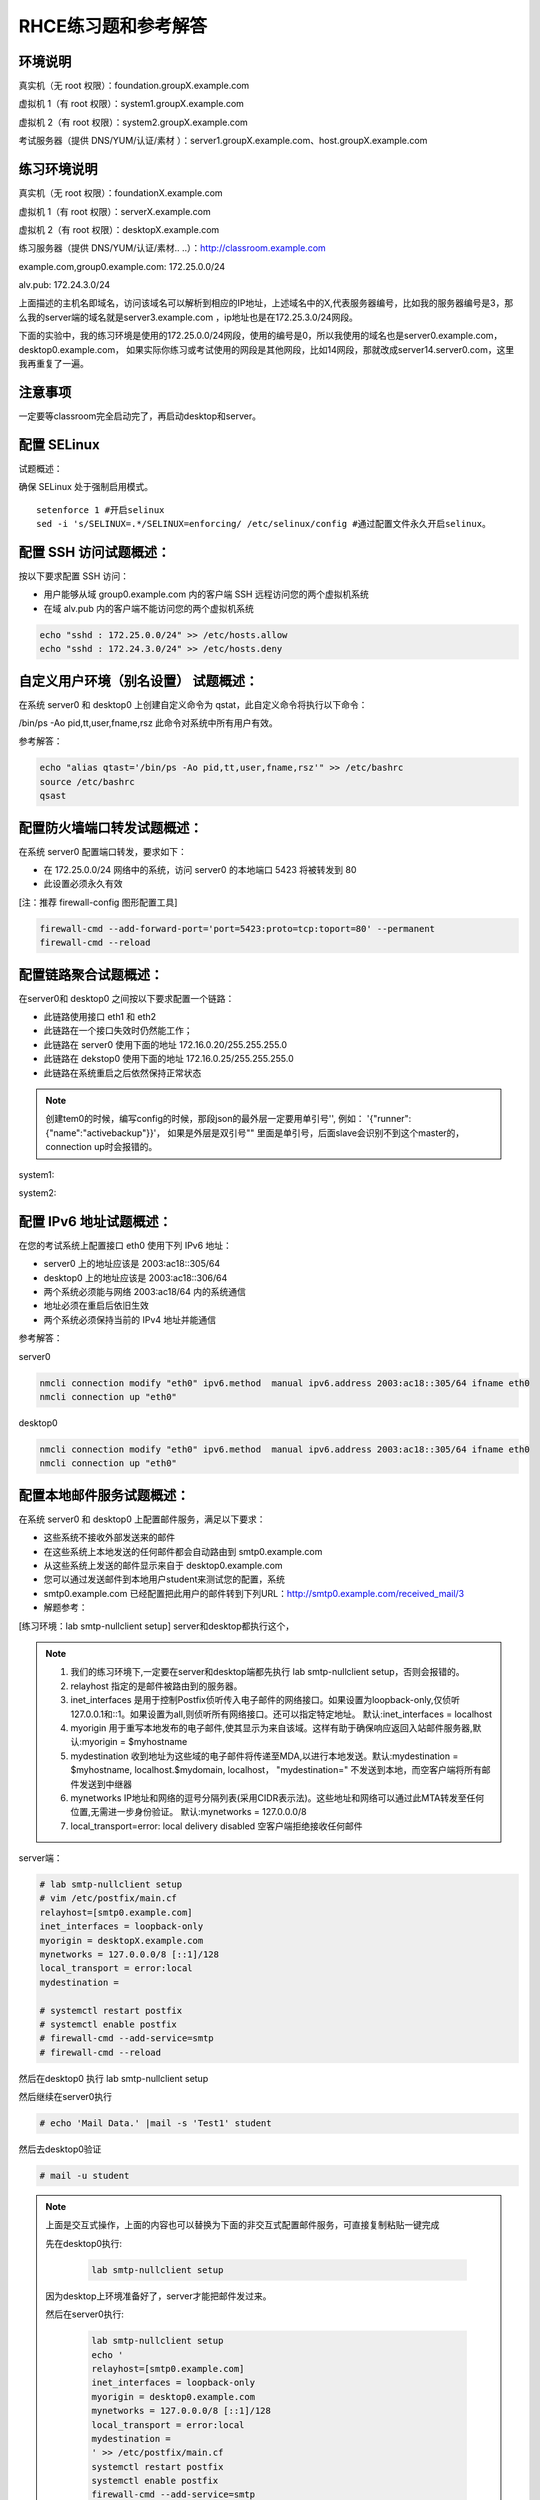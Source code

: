 RHCE练习题和参考解答
##############################


环境说明
================

真实机（无 root 权限）：foundation.groupX.example.com

虚拟机 1（有 root 权限）：system1.groupX.example.com

虚拟机 2（有 root 权限）：system2.groupX.example.com

考试服务器（提供 DNS/YUM/认证/素材	）：server1.groupX.example.com、host.groupX.example.com

练习环境说明
==================

真实机（无 root 权限）：foundationX.example.com

虚拟机 1（有 root 权限）：serverX.example.com

虚拟机 2（有 root 权限）：desktopX.example.com

练习服务器（提供 DNS/YUM/认证/素材.. ..）：http://classroom.example.com

example.com,group0.example.com: 172.25.0.0/24

alv.pub:    172.24.3.0/24

上面描述的主机名即域名，访问该域名可以解析到相应的IP地址，上述域名中的X,代表服务器编号，比如我的服务器编号是3，那么我的server端的域名就是server3.example.com ，ip地址也是在172.25.3.0/24网段。

下面的实验中，我的练习环境是使用的172.25.0.0/24网段，使用的编号是0，所以我使用的域名也是server0.example.com， desktop0.example.com， 如果实际你练习或考试使用的网段是其他网段，比如14网段，那就改成server14.server0.com，这里我再重复了一遍。

注意事项
===========

一定要等classroom完全启动完了，再启动desktop和server。

配置 SELinux
=================

试题概述：

确保 SELinux 处于强制启用模式。

::

    setenforce 1 #开启selinux
    sed -i 's/SELINUX=.*/SELINUX=enforcing/ /etc/selinux/config #通过配置文件永久开启selinux。


配置 SSH 访问试题概述：
===========================

按以下要求配置 SSH 访问：

- 用户能够从域 group0.example.com 内的客户端 SSH 远程访问您的两个虚拟机系统
- 在域 alv.pub 内的客户端不能访问您的两个虚拟机系统

.. code-block:: bash

    echo "sshd : 172.25.0.0/24" >> /etc/hosts.allow
    echo "sshd : 172.24.3.0/24" >> /etc/hosts.deny



自定义用户环境（别名设置） 试题概述：
==============================================


在系统 server0 和 desktop0 上创建自定义命令为 qstat，此自定义命令将执行以下命令：

/bin/ps -Ao pid,tt,user,fname,rsz 此命令对系统中所有用户有效。

参考解答：

.. code-block:: bash

    echo "alias qtast='/bin/ps -Ao pid,tt,user,fname,rsz'" >> /etc/bashrc
    source /etc/bashrc
    qsast


配置防火墙端口转发试题概述：
==============================================

在系统 server0 配置端口转发，要求如下：

- 在 172.25.0.0/24 网络中的系统，访问 server0 的本地端口 5423 将被转发到 80

- 此设置必须永久有效

[注：推荐 firewall-config 图形配置工具]

.. code-block:: bash

    firewall-cmd --add-forward-port='port=5423:proto=tcp:toport=80' --permanent
    firewall-cmd --reload

配置链路聚合试题概述：
==============================================

在server0和 desktop0 之间按以下要求配置一个链路：

- 此链路使用接口 eth1 和 eth2
- 此链路在一个接口失效时仍然能工作；
- 此链路在 server0 使用下面的地址 172.16.0.20/255.255.255.0
- 此链路在 dekstop0 使用下面的地址 172.16.0.25/255.255.255.0
- 此链路在系统重启之后依然保持正常状态

.. note::

    创建tem0的时候，编写config的时候，那段json的最外层一定要用单引号'', 例如： '{"runner":{"name":"activebackup"}}'， 如果是外层是双引号"" 里面是单引号，后面slave会识别不到这个master的，connection up时会报错的。


system1:

.. code-block:: bash
    :linenos:

    ##建立新的聚合连
    nmcli connection add con-name team0 type team ifname team0 config '{"runner":{"name":"activebackup"}}'
    ##指定成员网卡 1
    nmcli connection add con-name team0-p1 type team-slave ifname eth1 master team0
    ##指定成员网卡 2
    nmcli connection add con-name team0-p2 type team-slave ifname eth2 master team0
    ##为聚合连接配置 IP 地址
    nmcli  connection modify team0 ipv4.method manual ipv4.address "172.16.0.20/24"
    ##激活聚合连
    nmcli connection up team0
    ## 激活成员连接1（备用)
    nmcli connection up team0-p1
    ## 激活成员连接 2（备用)
    nmcli connection up team0-p2
    teamdctl team0 state

system2:



.. code-block:: bash
    :linenos:

    ##建立新的聚合连
    nmcli connection add con-name team0 type team ifname team0 config '{"runner":{"name":"activebackup"}}'
    ##指定成员网卡 1
    nmcli connection add con-name team0-p1 type team-slave ifname eth1 master team0
    ##指定成员网卡 2
    nmcli connection add con-name team0-p2 type team-slave ifname eth2 master team0
    ##为聚合连接配置 IP 地址
    nmcli  connection modify team0 ipv4.method manual ipv4.address "172.16.0.25/24"
    ##激活聚合连
    nmcli connection up team0
    ## 激活成员连接1（备用)
    nmcli connection up team0-p1
    ## 激活成员连接 2（备用)
    nmcli connection up team0-p2
    teamdctl team0 state



配置 IPv6 地址试题概述：
==============================================

在您的考试系统上配置接口 eth0 使用下列 IPv6 地址：

- server0 上的地址应该是 2003:ac18::305/64
- desktop0 上的地址应该是 2003:ac18::306/64
- 两个系统必须能与网络 2003:ac18/64 内的系统通信
- 地址必须在重启后依旧生效
- 两个系统必须保持当前的 IPv4 地址并能通信


参考解答：


server0

.. code-block:: bash

    nmcli connection modify "eth0" ipv6.method  manual ipv6.address 2003:ac18::305/64 ifname eth0
    nmcli connection up "eth0"

desktop0

.. code-block:: bash

    nmcli connection modify "eth0" ipv6.method  manual ipv6.address 2003:ac18::305/64 ifname eth0
    nmcli connection up "eth0"


配置本地邮件服务试题概述：
==============================================

在系统 server0 和 desktop0 上配置邮件服务，满足以下要求：

- 这些系统不接收外部发送来的邮件
- 在这些系统上本地发送的任何邮件都会自动路由到 smtp0.example.com
- 从这些系统上发送的邮件显示来自于 desktop0.example.com
- 您可以通过发送邮件到本地用户student来测试您的配置，系统
- smtp0.example.com	已经配置把此用户的邮件转到下列URL：http://smtp0.example.com/received_mail/3

- 解题参考：

[练习环境：lab smtp-nullclient setup] server和desktop都执行这个，

.. note::

    #. 我们的练习环境下,一定要在server和desktop端都先执行 lab smtp-nullclient setup，否则会报错的。
    #. relayhost 指定的是邮件被路由到的服务器。
    #. inet_interfaces 是用于控制Postfix侦听传入电子邮件的网络接口。如果设置为loopback-only,仅侦听127.0.0.1和::1。如果设置为all,则侦听所有网络接口。还可以指定特定地址。 默认:inet_interfaces = localhost
    #. myorigin 用于重写本地发布的电子邮件,使其显示为来自该域。这样有助于确保响应返回入站邮件服务器,默认:myorigin = $myhostname
    #. mydestination  收到地址为这些域的电子邮件将传递至MDA,以进行本地发送。默认:mydestination = $myhostname, localhost.$mydomain, localhost， "mydestination=" 不发送到本地，而空客户端将所有邮件发送到中继器
    #. mynetworks IP地址和网络的逗号分隔列表(采用CIDR表示法)。这些地址和网络可以通过此MTA转发至任何位置,无需进一步身份验证。 默认:mynetworks = 127.0.0.0/8
    #. local_transport=error: local delivery disabled 空客户端拒绝接收任何邮件

server端：

.. code-block:: bash

    # lab smtp-nullclient setup
    # vim /etc/postfix/main.cf
    relayhost=[smtp0.example.com]
    inet_interfaces = loopback-only
    myorigin = desktopX.example.com
    mynetworks = 127.0.0.0/8 [::1]/128
    local_transport = error:local
    mydestination =

    # systemctl restart postfix
    # systemctl enable postfix
    # firewall-cmd --add-service=smtp
    # firewall-cmd --reload

然后在desktop0 执行 lab smtp-nullclient setup

然后继续在server0执行

.. code-block:: bash

    # echo 'Mail Data.' |mail -s 'Test1' student

然后去desktop0验证

.. code-block:: bash

    # mail -u student

.. note::

    上面是交互式操作，上面的内容也可以替换为下面的非交互式配置邮件服务，可直接复制粘贴一键完成

    先在desktop0执行:

        .. code-block:: bash

            lab smtp-nullclient setup

    因为desktop上环境准备好了，server才能把邮件发过来。


    然后在server0执行:

        .. code-block:: bash

            lab smtp-nullclient setup
            echo '
            relayhost=[smtp0.example.com]
            inet_interfaces = loopback-only
            myorigin = desktop0.example.com
            mynetworks = 127.0.0.0/8 [::1]/128
            local_transport = error:local
            mydestination =
            ' >> /etc/postfix/main.cf
            systemctl restart postfix
            systemctl enable postfix
            firewall-cmd --add-service=smtp
            firewall-cmd --reload
            echo 'Mail Data.' |mail -s 'Test1' student
            echo 'done'

    最后在desktop端验证，看邮件有没有收到：

        .. code-block:: bash

            mail -u student




通过 Samba 发布共享目录试题概述：
==============================================

在 system1 上通过 SMB 共享/common 目录：

- 您的 SMB 服务器必须是 STAFF 工作组的一个成员
- 共享名必须为 common
- 只有 group0.example.com 域内的客户端可以访问 common 共享
- common 必须是可以浏览的
- 用户 harry 必须能够读取共享中的内容，如果需要的话，验证的密码是 redhat


- 解题参考：

.. code-block:: bash

    yum install samba -y
    mkdir -p /common
    setsebool -P samba_export_all_rw=on  ##取消selinux限制
    semanage fcontext -a -t samba_share_t '/common(/.*)?'
    restorecon -R /common/
    useradd harry ； pdbedit -a harry ##启用共享账号并设置redhat
    vim /etc/samba/smb.conf
    [global]
        workgroup = STAFF
    [common]
        path = /common
        hosts allow = 172.25.0.0/24

    systemctl restart smb nmb
    systemctl enable smb nmb
    firewall-cmd --permanent --add-service=samba
    firewall-cmd --reload
    echo 'done'


.. note::

    上面是交互式操作，上面的内容也可以替换为下面的非交互式配置samba，可直接复制粘贴一键完成

    ::

        yum install samba expect -y >/dev/null
        mkdir -p /common
        semanage fcontext -a -t samba_share_t '/common(/.*)?'
        restorecon -R /common/
        setsebool -P samba_export_all_rw=on  ##取消selinux限制
        useradd harry;
        expect <<eof
        spawn pdbedit -a harry
        expect "password:"
        send "redhat\n"
        expect "new password:"
        send "redhat\n"
        expect eof
        eof
        sed -i 's/MYGROUP/STAFF/' /etc/samba/smb.conf
        echo '
        [common]
            path = /common
            hosts allow = 172.25.0.0/24
        ' >> /etc/samba/smb.conf
        systemctl restart smb nmb
        systemctl enable smb nmb
        firewall-cmd --permanent --add-service=samba
        firewall-cmd --reload
        echo 'done'

- 客户端验证

    在desktop0上操作

.. code-block:: bash

    yum install samba-client cifs-utils -y >/dev/null
    mkdir -p /common
    mount //server0/common /common -o user=harry,password=redhat
    [ $? -eq 0 ] && df /common && echo 'success' || echo 'failed!'
    echo 'done'



配置多用户 Samba 挂载试题概述：
==============================================

在 system1 通过 SMB 共享目录/devops，并满足以下要求：

- 共享名为 devops
- 共享目录 devops 只能被 groupX.example.com 域中的客户端使用
- 共享目录 devops 必须可以被浏览
- 用户 kenji 必须能以读的方式访问此共享，该问密码是 redhat
- 用户 chihiro 必须能以读写的方式访问此共享，访问密码是 redhat
- 此共享永久挂载在 desktop0.groupX.example.com 上的/mnt/dev 目录，并使用用户kenji 作为认证，任何用户可以通过用户 chihiro 来临时获取写的权限


解题参考：

.. code-block:: bash

    [root@serverX ~]# mkdir /devops
    [root@serverX ~]# useradd kenji ; pdbedit -a kenji
    [root@serverX ~]# useradd chihiro; pdbedit -a chihiro
    [root@serverX ~]# setfacl -m u:chihiro:rwx /devops/
    [root@serverX ~]# semanage fcontext -a -t samba_share_t '/devops(/.*)?'
    [root@serverX ~]# restorecon -R /devops/
    [root@serverX ~]# vim /etc/samba/smb.conf
    [devops]
        path = /devops
        write list = chihiro
        valid users = kenji,chihiro
        hosts allow = 172.25.0.0/24 //只允许指定网域访问
    [root@serverX ~]# systemctl restart smb


.. note::

    上面是交互式操作，上面的内容也可以替换为下面的非交互式一键命令：

    ::

        yum install samba expect -y &>/dev/null
        mkdir /devops
        useradd kenji
        useradd chihiro
        setfacl -m u:chihiro:rwx /devops/
        setfacl -m u:chihiro:rwx /devops/
        semanage fcontext -a -t samba_share_t '/devops(/.*)?'
        restorecon -R /devops/
        expect <<eof
        spawn pdbedit -a kenji
        expect "password:"
        send "redhat\n"
        expect "new password:"
        send "redhat\n"
        expect eof
        eof
        expect <<eof
        spawn pdbedit -a chihiro
        expect "password:"
        send "redhat\n"
        expect "new password:"
        send "redhat\n"
        expect eof
        eof
        echo '
        [devops]
            path = /devops
            write list = chihiro
            valid users = kenji,chihiro
            hosts allow = 172.25.0.0/24
        ' >> /etc/samba/smb.conf
        firewall-cmd --permanent --add-service=samba
        firewall-cmd --reload
        systemctl restart smb nmb
        systemctl enable smb nmb
        echo 'done'

然后在客户端desktop0上:

.. code-block:: bash

    [root@desktopX ~]# yum -y install samba-client cifs-utils >/dev/null
    [root@desktopX ~]# mkdir -p /mnt/dev
    [root@desktopX ~]# vim /etc/fstab
    //server0.example.com/devops    /mnt/dev    cifs username=kenji,password=redhat,multiuser,sec=ntlmssp,_netdev 0 0
    [root@desktopX ~]# mount -a

.. note::

    上面是交互式操作，上面的内容也可以替换为下面的非交互式一键执行命令：

    .. code-block:: bash

        yum -y install samba-client cifs-utils &>/dev/null
        mkdir -p /mnt/dev
        echo '//server0.example.com/devops    /mnt/dev    cifs username=kenji,password=redhat,multiuser,sec=ntlmssp,_netdev 0 0' >> /etc/fstab
        mount -a
        df
        echo 'done'


验证多用户访问（在 desktop0 上）：chihiro 可读写，

.. code-block:: bash

    yum install expect -y >/dev/null
    useradd user1
    su - user1
    touch /mnt/dev/alvin  #确认当前没有权限
    expect <<eof
    spawn cifscreds add -u chihiro server0
    expect "Password:"
    send "redhat\n"
    expect eof
    eof
    sleep 4
    touch /mnt/dev/alvin  #确认当前是否有权限
    ll /mnt/dev/alvin



配置 NFS 共享服务试题概述：
==============================================


在 system1 配置 NFS 服务，要求如下：

- 以只读的方式共享目录/public，同时只能被 groupX.example.com 域中的系统访问
- 以读写的方式共享目录/protected，能被 groupX.example.com 域中的系统访问
- 访问/protected 需要通过 Kerberos 安全加密，您可以使用下面 URL 提供的密钥： http://classroom.example.com/pub/keytabs/server0.keytab
- 目录/protected 应该包含名为 project 拥有人为 ldapuser0 的子目录
- 用户 ldapuser0 能以读写方式访问/protected/project

server0:

.. code-block:: bash

    [root@server0 ~]# lab nfskrb5 setup   #练习环境
    [root@server0 ~]# mkdir /public
    [root@server0 ~]# mkdir -p /protected/project
    [root@server0 ~]# chown ldapuser0 /protected/project
    [root@server0 ~]# vim /etc/exports
    /public 172.25.0.0/24(ro,sync)
    /protected 172.25.0.0/24(rw,sync,sec=krb5p)
    [root@server0 ~]# wget -O /etc/krb5.keytab http://classroom.example.com/pub/keytabs/server0.keytab
    [root@server0 ~]# vim /etc/sysconfig/nfs
    RPCNFSDARGS="-V 4.2"
    [root@server0 ~]# firewall-cmd --permanent --add-service=nfs
    success
    [root@server0 ~]# firewall-cmd --permanent --add-service=mountd
    success
    [root@server0 ~]# firewall-cmd --permanent --add-service=rpc-bind
    success
    [root@server0 ~]# firewall-cmd --reload
    success
    [root@server0 ~]# systemctl restart nfs-server nfs-secure-server
    [root@server0 ~]# systemctl enable nfs-server nfs-secure-server
    [root@server0 ~]# exportfs -ra
    [root@server0 ~]# showmount -e
    Export list for server0.example.com:
    /protected 172.25.0.0/24
    /public 172.25.0.0/24


.. note::

    上面是交互式操作，上面的内容也可以替换为以下命令，复制粘贴一次性全部完成

    .. code-block:: bash

        lab nfskrb5 setup
        mkdir /public
        mkdir -p /protected/project
        chown ldapuser0 /protected/project
        echo '/public 172.25.0.0/24(ro,sync)' > /etc/exports
        echo '/protected 172.25.0.0/24(rw,sync,sec=krb5p)' >> /etc/exports
        wget -q -O /etc/krb5.keytab http://classroom.example.com/pub/keytabs/server0.keytab
        sed  -i 's/RPCNFSDARGS=.*/RPCNFSDARGS="-V 4.2"/' /etc/sysconfig/nfs
        firewall-cmd --permanent --add-service=nfs
        firewall-cmd --permanent --add-service=mountd
        firewall-cmd --permanent --add-service=rpc-bind
        firewall-cmd --reload
        systemctl enable nfs-server nfs-secure-server
        systemctl start nfs-server nfs-secure-server
        echo 'done'

挂载 NFS 共享试题概述：
==============================================

在 desktop0 上挂载一个来自 system1.goup3.exmaple.com 的共享，并符合下列要求：

- /public 挂载在下面的目录上/mnt/nfsmount
- /protected 挂载在下面的目录上/mnt/nfssecure 并使用安全的方式，密钥下载 URL： http://classroom.example.com/pub/keytabs/desktop0.keytab
- 用户 ldapuser0 能够在/mnt/nfssecure/project 上创建文件
- 这些文件系统在系统启动时自动挂载

ldapuser0的密码是 kerberos

desktop0:

.. code-block:: bash

    [root@desktop0 ~]# lab nfskrb5 setup  #练习环境
    [root@desktop0 ~]# showmount -e 172.25.0.11
    Export list for 172.25.0.11:
    /protected 172.25.0.0/24
    /public 172.25.0.0/24
    [root@desktop0 ~]# wget -O /etc/krb5.keytab http://classroom.example.com/pub/keytabs/desktop0.keytab
    [root@desktop0 ~]# systemctl restart nfs-secure
    [root@desktop0 ~]# systemctl enable nfs-secure
    ln -s '/usr/lib/systemd/system/nfs-secure.service' '/etc/systemd/system/nfs.target.wants/nfs-secure.service'
    [root@desktop0 ~]# mkdir -p /mnt/nfsmount
    [root@desktop0 ~]# mkdir -p /mnt/nfssecure
    [root@desktop0 ~]# vim /etc/fstab
    172.25.0.11:/public /mnt/nfsmount nfs defaults,_netdev 0 0
    172.25.0.11:/protected /mnt/nfssecure nfs defaults,sec=krb5p,v4.2,_netdev 0 0
    [root@desktop0 ~]# mount -a
    [root@desktop0 ~]# df -Th
    [root@desktop0 ~]# su - ldapuser0   #验证ldapuser0的权限 使用root切换用户时是无法访问/mnt/nfssecure的。需要再su - ldaouser0一次，使用密码登录，才能访问/mnt/nfssecure/project
    [ldapuser0@desktop0 ~]$ ls /mnt/nfssecure/project
    [ldapuser0@desktop0 ~]$ su - ldapuser0
    [ldapuser0@desktop0 ~]$ touch /mnt/nfssecure/project/alvin

.. note::

    上面是交互式操作，上面的内容也可以替换为以下命令，复制粘贴一次性全部完成

    ::

        lab nfskrb5 setup
        wget -q -O /etc/krb5.keytab http://classroom.example.com/pub/keytabs/desktop0.keytab
        systemctl enable nfs-secure
        systemctl start nfs-secure
        mkdir -p /mnt/{nfsmount,nfssecure}
        echo 'server0:/public /mnt/nfsmount nfs defaults,_netdev 0 0' >> /etc/fstab
        echo 'server0:/protected /mnt/nfssecure nfs defaults,_netdev,sec=krb5p,v4.2 0 0' >> /etc/fstab
        mount -a
        df
        echo 'done'


实现一个 web 服务器试题概述：
==============================================

为 http://server0.example.com 配置 Web 服务器：

- 从http://smtp0.example.com/materials/station.html 下载一个主页文件，并将该文件重命名为 index.html
- 将文件 index.html 拷贝到您的 web 服务器的 DocumentRoot 目录下
- 不要对文件 index.html 的内容进行任何修改
- 来自于 group0.example.com 域的客户端可以访问此 Web 服务
- 来自于 alv.pub 域的客户端拒绝访问此 Web 服务


server0:

.. code-block:: bash

    [root@server0 httpd-2.4.6]# yum install -y httpd
    [root@server0 httpd-2.4.6]# cp /usr/share/doc/httpd-2.4.6/httpd-vhosts.conf /etc/httpd/conf.d/
    [root@server0 ~]# vim /etc/httpd/conf.d/httpd-vhosts.conf
    <VirtualHost *:80>
    DocumentRoot /var/www/html
    ServerName server0.example.com
    </VirtualHost>
    [root@server0 ~]# cd /var/www/html/
    [root@server0 html]# wget -O index.html http://rhgls.domain1.example.com/materials/server.html
    [root@server0 html]# ls index.html
    [root@server0 html]# cat index.html
    server.example.com.
    [root@server0 ~]# systemctl restart httpd
    [root@server0 ~]# systemctl enable httpd
    ln -s '/usr/lib/systemd/system/httpd.service' '/etc/systemd/system/multi-user.target.wants/httpd.service'
    [root@server0 ~]# firewall-cmd --permanent --add-rich-rule="rule family="ipv4" source address="172.24.3.0/24" reject"
    [root@server0 ~]# firewall-cmd --permanent --add-service=http success
    [root@server0 ~]# firewall-cmd --permanent --add-service=https success
    [root@server0 ~]# firewall-cmd --reload success

    desktop0:
    验证

    [root@desktop0 ~]# firefox



配置安全 web 服务试题概述：
==============================================


描述： 为站点 http://server0.example.com 配置TLS 加密

- 一个已签名证书从http://classroom/pub/tls/certs/www0.crt获取
- 此证书的密钥从http://classroom/pub/tls/private/www0.key获取
- 此证书的签名授权信息http://classroom/pub/example-ca.crt获取

server0:

.. code-block:: bash

    [root@server0 html]# yum install -y mod_ssl
    [root@server0 html]# vim /etc/httpd/conf.d/ssl.conf
    <VirtualHost _default_:443>
    # General setup for the virtual host, inherited from global configuration
    DocumentRoot "/var/www/html"
    ServerName server0.example.com:443
    SSLEngine on
    SSLProtocol all -SSLv2
    SSLCipherSuite HIGH:MEDIUM:!aNULL:!MD5
    SSLHonorCipherOrder on
    SSLCertificateFile /etc/pki/tls/certs/localhost.crt
    SSLCertificateKeyFile /etc/pki/tls/private/localhost.key
    SSLCertificateChainFile /etc/pki/tls/certs/server-chain.crt
    </VirtualHost>
    [root@server0 tls]# cd /etc/pki/tls/certs/
    [root@server0 certs]# wget -O localhost.crt http://classroom/pub/tls/certs/www0.crt
    [root@server0 certs]# cd /etc/pki/tls/private/
    [root@server0 private]# wget -O localhost.key http://classroom/pub/tls/private/www0.key
    [root@server0 private]# cd /etc/pki/tls/certs/
    [root@server0 certs]# wget -O server-chain.crt http://classroom/pub/example-ca.crt
    [root@server0 ~]# systemctl restart httpd.service
    [root@server0 ~]# systemctl enable httpd.service

desktop0:

 验证

.. code-block:: bash


    [root@desktop0 ~]# curl -k server0.example.com


配置虚拟主机试题概述：
==============================================

在 system1 上扩展您的 web 服务器，为站点 http://www.groupX.example.com 创建一个虚拟主机，然后执行下述步骤：

- 设置 DocumentRoot 为/var/www/virtual
- 从 http://smtp0.example.com/materials/www.html 下载文件并重命名为index.html
- 不要对文件 index.html 的内容做任何修改
- 将文件 index.html 放到虚拟主机的 DocumentRoot 目录下
- 确保 harry 用户能够在/var/www/virtual 目录下创建文件

注意：原始站点 server0.example.com 必须仍然能够访问，名称服务器classroom.example.com 提供对主机名 www0.example.com 的域名解析。



server0:

.. code-block:: bash

    [root@server0 ~]# mkdir -p /var/www/virtual
    [root@server0 ~]# ls -Zd /var/www/html/
    drwxr-xr-x. root root system_u:object_r:httpd_sys_content_t:s0 /var/www/html/
    [root@server0 ~]# chcon -R -t httpd_sys_content_t /var/www/virtual
    [root@server0 ~]# vim /etc/httpd/conf.d/httpd-vhosts.conf
    <VirtualHost *:80>
    DocumentRoot /var/www/virtual
    ServerName www0.example.com
    </VirtualHost>
    [root@server0 ~]# cd /var/www/virtual/
    [root@server0 virtual]# wget -O index.html http://rhgls.domain1.example.com/materials/www.html
    [root@server0 virtual]# cat index.html
    www.example.com.
    [root@server0 virtual]# cd
    [root@server0 ~]# setfacl -m u:harry:rwx /var/www/virtual
    [root@server0 ~]# systemctl restart httpd.service

desktop0:

.. code-block:: bash

    [root@desktop0 ~]# firefox

配置 web 内容的访问
=========================

描述：

在 server0 上的 web 服务器的 DocumentRoot 目录下创建一个名为 secret 的目录，要求如下：

- 从 http://rhgls.domain1.example.com/materials/private.html 下载一个文件副本到这个目录，并且重命名为 index.html，不要对这个文件的内容做任何修改。
- 从 server0 上，任何人都可以浏览 secret 的内容，但是从其它系统不能访问这个目录的内容



server0:

.. code-block:: bash

    [root@server0 ~]# mkdir -p /var/www/html/secret
    [root@server0 ~]# chcon -R -t httpd_sys_content_t /var/www/html/secret
    [root@server0 ~]# vim /etc/httpd//conf.d/httpd-vhosts.conf
    <Directory "/var/www/html/secret">
        AllowOverride None
        Require all denied
        Require local granted
    </Directory>
    [root@server0 ~]# systemctl restart httpd.service
    [root@server0 ~]# cd /var/www/html/secret/
    [root@server0 secret]# wget -O index.html http://rhgls.domain1.example.com/materials/private.html
    [root@server0 secret]# cat index.html private test.
    [root@server0 ~]# systemctl restart httpd.service
    [root@server0 ~]# firefox



实现动态 WEB 内容
======================

试题概述：

在 system1 上配置提供动态 Web 内容，要求如下：

- 动态内容由名为 alt.groupX.example.com 的虚拟主机提供
- 虚拟主机侦听在端口 8998
- 从 http://smtp0.example.com/materials/webinfo.wsgi 下载一个脚本， 然后放在适当的位置，无论如何不要修改此文件的内容
- 客户端访问 http://alt.groupX.example.com:8998 可接收到动态生成的 Web 页
- 此 http://alt.groupX.example.com:8998/必须能被 groupX.example.com 域内的所有系统访问

.. code-block:: bash

    [root@server0 ~]# yum install -y mod_wsgi
    [root@server0 ~]# vim /etc/httpd/conf/httpd.conf
    Listen 8998
    [root@server0 ~]# mkdir -p /var/www/webapp
    [root@server0 ~]# chcon -R -t httpd_sys_content_t /var/www/webapp
    [root@server0 ~]# semanage port -a -t http_port_t -p tcp 8998
    [root@server0 ~]# cd /var/www/webapp/
    [root@server0 webapp]# wget -O webapp.wsgi http://rhgls.domain1.example.com/materials/webapp.wsgi
    [root@server0 webapp]# cat webapp.wsgi
    #!/usr/bin/env python
    import time
    def application (environ, start_response):
        response_body = 'UNIX EPOCH time is now: %s\n' % time.time()
        status = '200 OK'
        response_headers = [('Content-Type', 'text/plain'),
                            ('Content-Length', '1'),
                            ('Content-Length', str(len(response_body)))]
        start_response(status, response_headers)
        return [response_body]
    [root@server0 webapp]# cd
    [root@server0 ~]# vim /etc/httpd/conf.d/httpd-vhosts.conf
    <VirtualHost *:8998>
    ServerName webapp0.example.com
    WSGIScriptAlias / /var/www/webapp/webapp.wsgi
    </VirtualHost>
    [root@server0 ~]# systemctl restart httpd.service
    [root@server0 ~]# firewall-cmd --permanent --add-port=8998/tcp success
    [root@server0 ~]# firewall-cmd --reload success
    [root@server0 ~]# firewall-config

.. image:: ../../../images/rhce1.jpg


.. code-block:: bash


创建一个脚本试题概述：
==============================================

在 system1 上创建一个名为/root/foo.sh 的脚本，让其提供下列特性：

- 当运行/root/foo.sh redhat，输出为 fedora
- 当运行/root/foo.sh fedora，输出为 redhat
- 当没有任何参数或者参数不是 redhat 或者 fedora 时，其错误输出产生以下的信息：
    /root/foo.sh redhat|fedora


.. code-block:: bash

    cd /root
    vim foo.sh
    #!/bin/bash
    case $1 in
    redhat)
    echo ' fedora '
    ;;
    fedora)
    echo ' redhat '
    ;;
    *)
    echo '/root/script redhat|fedora '
    esac



创建一个添加用户的脚本试题概述：
==============================================

在 system1 上创建一个脚本，名为/root/batchusers，此脚本能实现为系统 system1 创建本地用户，并且这些用户的用户名来自一个包含用户名的文件，同时满足下列要求：

- 此脚本要求提供一个参数，此参数就是包含用户名列表的文件
- 如果没有提供参数，此脚本应该给出下面的提示信息	Usage: /root/batchusers
    <userfile> 然后退出并返回相应的值

- 如果提供一个不存在的文件名，此脚本应该给出下面的提示信息 Input file not found 然后退出并返回相应的值
- 创建的用户登陆 Shell 为/bin/false，此脚本不需要为用户设置密码
- 您可以从下面的 URL 获取用户名列表作为测试用： http://smtp0.example.com/materials/userlist

.. code-block:: bash
    :linenos:

    [root@server0 ~]# vim /root/batchusers
    #!/bin/bash
    if [ $# -eq 0 ];then
      echo 'Usage: /root/batchusers userfile'
    exit 1
    fi

    if [ ! -f $1 ];then
      echo 'Input file not found'
    exit 1

    fi

    for i in `cat $1`
    do
      useradd -s /bin/false $i
    done
    [root@server0 ~]# vim /root/userlist
    user1
    user2
    alvin
    poppy
    china



配置 iSCSI 服务端试题概述：
==============================================

配置 system1 提供 iSCSI 服务，磁盘名为 iqn.2016-02.com.example.groupX:system1，并符合下列要求：

- 服务端口为 3260
- 使用 iscsi_store 作其后端卷，其大小为 3GiB
- 此服务只能被 desktop0.groupX.example.com 访问

.. code-block:: sh
    :linenos:

    fdisk /dev/vdb   分区3G

    yum -y install targetcli
    targetcli
    /> ls
    /> backstores/block create iscsi_store /dev/vdb1
    /> iscsi/ create iqn.2016-02.com.example:server0
    /> /iscsi/iqn.2016-02.com.example:server0/tpg1/acls create iqn.2016-02.com.example:desktop0
    /> /iscsi/iqn.2016-02.com.example:server0/tpg1/luns create /backstores/block/iscsi_store
    /> /iscsi/iqn.2016-02.com.example:server0/tpg1/portals create 172.25.0.11
    /> saveconfig
    /> exit

    systemctl restart target
    systemctl enable target

    firewall-cmd --permanent --add-port=3260/tcp
    firewall-cmd --reload
    firewall-cmd --list-all


配置 iSCSI 客户端试题概述：
==============================================

配置 desktop0 使其能连接 system1 上提供的 iqn.2016-02.com.example.groupX:system1，并符合以下要求：

- iSCSI 设备在系统启动的期间自动加载
- 块设备 iSCSI 上包含一个大小为 2100MiB 的分区，并格式化为 ext4 文件系统,此分区挂载在/mnt/data 上，同时在系统启动的期间自动挂载

.. code-block:: bash


    yum -y install iscsi-initiator-utils
    vim /etc/iscsi/initiatorname.iscsi
    InitiatorName=iqn.2016-02.com.example:desktop0

    iscsiadm -m discovery -t st -p server0
    iscsiadm -m node -T iqn.2016-02.com.example:server0 -p 172.25.0.11 -l

    systemctl restart iscsi iscsid
    systemctl enable iscsi iscsid

    lsblk

    fdisk /dev/sda 分2100M

    mkfs.ext4 /dev/sda1
    mkdir /mnt/data
    blkid /dev/sda1
    vim /etc/fstab
    UUID="088fd0f5-554e-48b3-ab20-5dd060d8c7ee"  /mnt/data ext4 _netdev 0 0
    mount -a
    iscsiadm -m discovery -t st -p server0
    iscsiadm -m node -T iqn.2016-02.com.example:server0 -p 172.25.0.11  -o update -n node.startup -v automatic

    sync ; reboot -f

..

    方法2
    yum -y install iscsi*
    yum repolist
    yum -y install iscsi*
    vim /etc/iscsi/initiatorname.iscsi
    systemctl restart iscsid
    systemctl enable iscsid
    iscsiadm -m discovery -t st -p server0
    systemctl restart iscsi
    systemctl enable iscsi
    lsblk
    blkid /dev/sda1
    vim /etc/fstab
    mkdir /mnt/data
    mount -a
    df -h
    reboot


配置一个数据库试题概述：
==============================================

在 system1 上创建一个 MariaDB 数据库，名为 Contacts，并符合以下条件：

- 数据库应该包含来自数据库复制的内容，复制文件的 URL 为： http://smtp0.example.com/materials/users.sql
- 数据库只能被 localhost 访问
- 除了 root 用户，此数据库只能被用户 Raikon 查询，此用户密码为 redhat
- root 用户的密码为 redhat，同时不允许空密码登陆。

.. code-block:: sh

    yum -y install mariadb-server mariadb
    vim /etc/my.cnf
    skip-networking

    systemctl restart mariadb
    systemctl enable mariadb

    mysqladmin -u root -p password 'redhat'
    mysql -u root -p

    CREATE DATABASE Contacts;
    GRANT select ON Contacts.* to Raikon@localhost IDENTIFIED BY 'redhat';
    DELETE FROM mysql.user WHERE Password='';
    QUIT

    wget http://classroom/pub/materials/mariadb/mariadb-users.sql -O users.sql
    vim users.sql
    use Contacts;

    create table if not exists base (id INT PRIMARY KEY auto_increment NOT NULL, name VARCHAR(100), password VARCHAR (100));
    create table if not exists location (id INT PRIMARY KEY auto_increment NOT NULL, name VARCHAR(100), city VARCHAR (100));

    insert into base(name,password) values ('bobo','123');
    insert into base(name,password) values ('harry','456');
    insert into base(name,password) values ('natasha','789');
    insert into base(name,password) values ('Barbara','solicitous');
    insert into location(name,city )values ('bobo','beijing');
    insert into location(name,city )values ('harry','shanghai');
    insert into location(name,city )values ('natasha','tianjin');
    insert into location(name,city )values ('Barbara','Sunnyvale');


    mysql -u root -p Contacts < users.sql


数据库查询（填空） 试题概述：
==============================================

在系统 system1 上使用数据库 Contacts，并使用相应的 SQL 查询以回答下列问题：

- 密码是 solicitous 的人的名字？

- 有多少人的姓名是 Barbara 同时居住在 Sunnyvale？



没有数据库环境，可以先创建数据库表和数据。

.. code-block:: sql

    create database Contacts;
    use Contacts;
    create table if not exists base (id INT PRIMARY KEY auto_increment NOT NULL, name VARCHAR(100), password VARCHAR (100));
    create table if not exists location (id INT PRIMARY KEY auto_increment NOT NULL, name VARCHAR(100), city VARCHAR (100));
    insert into base(name,password) values ('bobo','123');
    insert into base(name,password) values ('harry','456');
    insert into base(name,password) values ('natasha','789');
    insert into base(name,password) values ('Barbara','solicitous');
    insert into location(name,city )values ('bobo','beijing');
    insert into location(name,city )values ('harry','shanghai');
    insert into location(name,city )values ('natasha','tianjin');
    insert into location(name,city )values ('Barbara','Sunnyvale');


查询

::

    SELECT name FROM base WHERE password='solicitous';

    SELECT count(*) FROM location WHERE name='Barbara' AND city='Sunnyvale';


